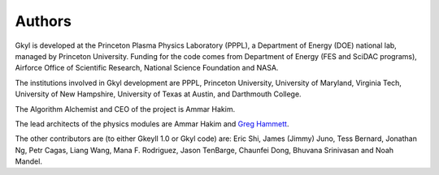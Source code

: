 Authors
+++++++

Gkyl is developed at the Princeton Plasma Physics Laboratory (PPPL), a
Department of Energy (DOE) national lab, managed by Princeton
University. Funding for the code comes from Department of Energy (FES
and SciDAC programs), Airforce Office of Scientific Research, National
Science Foundation and NASA.

The institutions involved in Gkyl development are PPPL, Princeton
University, University of Maryland, Virginia Tech, University of New
Hampshire, University of Texas at Austin, and Darthmouth College.

The Algorithm Alchemist and CEO of the project is Ammar Hakim.

The lead architects of the physics modules are Ammar Hakim and `Greg
Hammett <http://w3.pppl.gov/~hammett>`_.

The other contributors are (to either Gkeyll 1.0 or Gkyl code) are:
Eric Shi, James (Jimmy) Juno, Tess Bernard, Jonathan Ng, Petr Cagas,
Liang Wang, Mana F. Rodriguez, Jason TenBarge, Chaunfei Dong, Bhuvana
Srinivasan and Noah Mandel.
